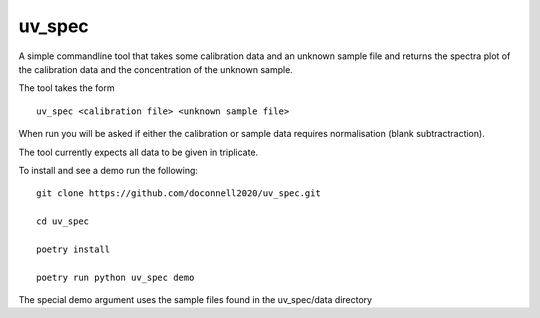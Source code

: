 =======
uv_spec
=======

A simple commandline tool that takes some calibration data and an unknown 
sample file and returns the spectra plot of the calibration data and
the concentration of the unknown sample.

The tool takes the form
::
    uv_spec <calibration file> <unknown sample file>

When run you will be asked if either the calibration or sample data requires
normalisation (blank subtractraction).

The tool currently expects all data to be given in triplicate.

To install and see a demo run the following:
::
    git clone https://github.com/doconnell2020/uv_spec.git

    cd uv_spec

    poetry install

    poetry run python uv_spec demo

The special demo argument uses the sample files found in the uv_spec/data
directory